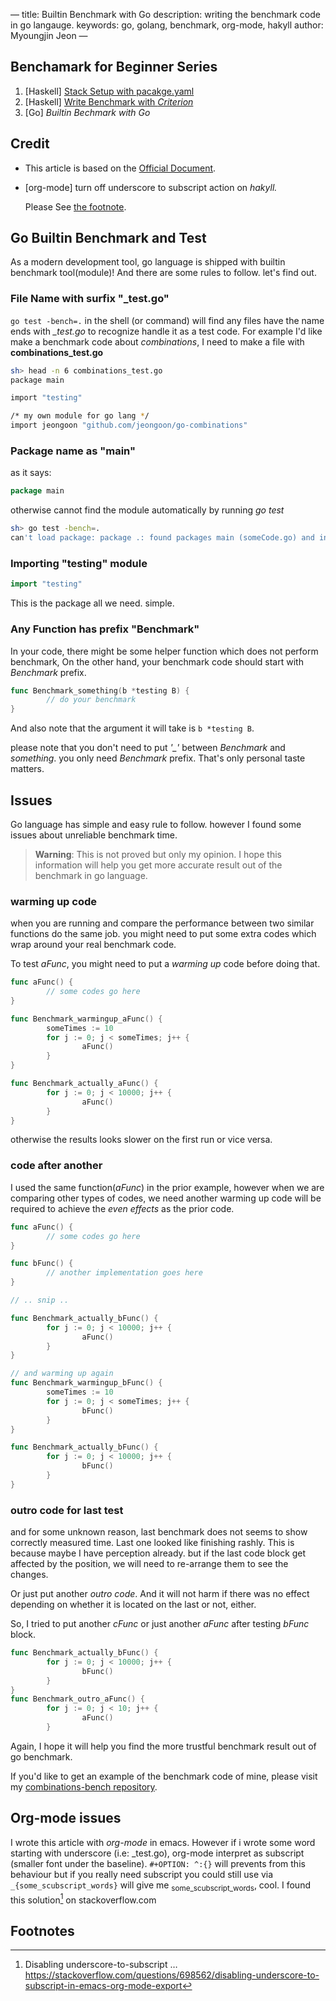 ---
title: Builtin Benchmark with Go
description: writing the benchmark code in go langauge.
keywords: go, golang, benchmark, org-mode, hakyll
author: Myoungjin Jeon
---
#+STARTUP: inlineimages
#+OPTIONS: ^:{}

** Benchamark for Beginner Series
    1. [Haskell] [[https://jeongoon.github.io/posts/2022-04-10-How-to-write-benchmark-with-stack.html][Stack Setup with pacakge.yaml]]
    2. [Haskell] [[https://jeongoon.github.io/posts/2022-04-11-How-to-write-benchmark-with-criterion.html][Write Benchmark with /Criterion/]]
    3. [Go] /Builtin Bechmark with Go/

** Credit
    - This article is based on the [[https://golangdocs.com/benchmark-functions-in-golang][Official Document]].
    - [org-mode] turn off underscore to subscript action on /hakyll./

      Please See [[#fn1][the footnote]].

** Go Builtin Benchmark and Test

 As a modern development tool, go language is shipped with builtin benchmark tool(module)!
 And there are some rules to follow. let's find out.

*** File Name with surfix "_test.go"
    ~go test -bench=.~ in the shell (or command) will find any files have the name ends with
    /_test.go/ to recognize handle it as a test code. For example I'd like make a benchmark code
    about /combinations/, I need to make a file with *combinations_test.go*

#+begin_src bash
  sh> head -n 6 combinations_test.go
  package main

  import "testing"

  /* my own module for go lang */
  import jeongoon "github.com/jeongoon/go-combinations"
#+end_src

***  Package name as "main"
     as it says:
#+begin_src go
package main
#+end_src
     otherwise cannot find the module automatically by running /go test/
#+begin_src bash
  sh> go test -bench=.
  can't load package: package .: found packages main (someCode.go) and in /your/path/to/code
#+end_src

*** Importing "testing" module
#+begin_src go
import "testing"
#+end_src
    This is the package all we need. simple.

*** Any Function has prefix "Benchmark"
    In your code, there might be some helper function which does not perform benchmark,
    On the other hand, your benchmark code should start with /Benchmark/ prefix.
#+begin_src go
  func Benchmark_something(b *testing B) {
          // do your benchmark
  }
#+end_src
   And also note that the argument it will take is ~b *testing B~.

   please note that you don't need to put /'_'/  between /Benchmark/ and /something/.
   you only need /Benchmark/ prefix. That's only personal taste matters.

** Issues
  Go language has simple and easy rule to follow. however I found some issues about
  unreliable benchmark time.

#+begin_quote
*Warning*: This is not proved but only my opinion. I hope this information will help you
get more accurate result out of the benchmark in go language.
#+end_quote

***  warming up code
     when you are running and compare the performance between two similar functions do
     the same job. you might need to put some extra codes which wrap around your real
     benchmark code.

     To test /aFunc/, you might need to put a /warming up/ code before doing that.

#+begin_src go
  func aFunc() {
          // some codes go here
  }

  func Benchmark_warmingup_aFunc() {
          someTimes := 10
          for j := 0; j < someTimes; j++ {
                  aFunc()
          }
  }

  func Benchmark_actually_aFunc() {
          for j := 0; j < 10000; j++ {
                  aFunc()
          }
  }
#+end_src

     otherwise the results looks slower on the first run or vice versa.

*** code after another
    I used the same function(/aFunc/) in the prior example, however when we are comparing other
    types of codes, we need another warming up code will be required to achieve the /even effects/
    as the prior code.
#+begin_src go
  func aFunc() {
          // some codes go here
  }

  func bFunc() {
          // another implementation goes here
  }

  // .. snip ..

  func Benchmark_actually_bFunc() {
          for j := 0; j < 10000; j++ {
                  aFunc()
          }
  }

  // and warming up again
  func Benchmark_warmingup_bFunc() {
          someTimes := 10
          for j := 0; j < someTimes; j++ {
                  bFunc()
          }
  }

  func Benchmark_actually_bFunc() {
          for j := 0; j < 10000; j++ {
                  bFunc()
          }
  }
#+end_src

*** outro code for last test
    and for some unknown reason, last benchmark does not seems to show correctly measured time.
    Last one looked like finishing rashly. This is because maybe I have perception already. but if the last code block get affected
    by the position, we will need to re-arrange them to see the changes.

    Or just put another /outro code/. And it will not harm if there was no effect depending
    on whether it is located on the last or not, either.

    So, I tried to put another /cFunc/ or just another /aFunc/ after testing /bFunc/ block.

#+begin_src go
  func Benchmark_actually_bFunc() {
          for j := 0; j < 10000; j++ {
                  bFunc()
          }
  }
  func Benchmark_outro_aFunc() {
          for j := 0; j < 10; j++ {
                  aFunc()
          }
#+end_src


Again, I hope it will help you find the more trustful benchmark result out of go benchmark.

If you'd like to get an example of the benchmark code of mine,
please visit my [[https://github.com/jeongoon/combinations-bench/tree/main/go-combinations][combinations-bench repository]].


** Org-mode issues

    I wrote this article with /org-mode/ in emacs. However if i wrote some word starting
    with underscore (i.e: _test.go), org-mode interpret as subscript (smaller font under
    the baseline). ~#+OPTION: ^:{}~ will prevents from this behaviour but if you really need
    subscript you could still use via ~_{some_scubscript_words}~ will give me
    _{some_scubscript_words}, cool. I found this solution[fn:1] on stackoverflow.com

** Footnotes

[fn:1] Disabling underscore-to-subscript ... https://stackoverflow.com/questions/698562/disabling-underscore-to-subscript-in-emacs-org-mode-export
